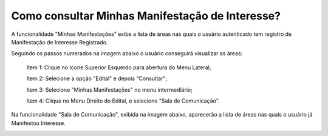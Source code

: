﻿Como consultar Minhas Manifestação de Interesse?
=============================================
    
A funcionalidade "Minhas Manifestações" exibe a lista de áreas nas quais o usuário autenticado tem registro de Manifestação de Interesse Registrado. 
	
Seguindo os passos numerados na imagem abaixo o usuário conseguirá visualizar as áreas:
	
	Item 1: Clique no Icone Superior Esquerdo para abertura do Menu Lateral;
	
	Item 2: Selecione a opção "Edital" e depois "Consultar";
	
	Item 3: Selecione "Minhas Manifestações" no menu intermediário; 
	
	Item 4: Clique no Menu Direito do Edital, e selecione "Sala de Comunicação".  
	
.. image:: ../imagens/4.5SOPLEComoConsultarMinhasManifestacoesDeInteresse1ListaEditais.png
Na funcionalidade "Sala de Comunicação", exibida na imagem abaixo, aparecerão a lista de áreas nas quais o usuário já Manifestou Interesse. 

.. image:: ../imagens/4.5SOPLEComoConsultarMinhasManifestacoesDeInteresse2SalaDecomunicacao.png